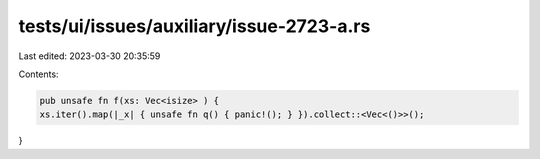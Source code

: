 tests/ui/issues/auxiliary/issue-2723-a.rs
=========================================

Last edited: 2023-03-30 20:35:59

Contents:

.. code-block:: rs

    pub unsafe fn f(xs: Vec<isize> ) {
    xs.iter().map(|_x| { unsafe fn q() { panic!(); } }).collect::<Vec<()>>();
}


